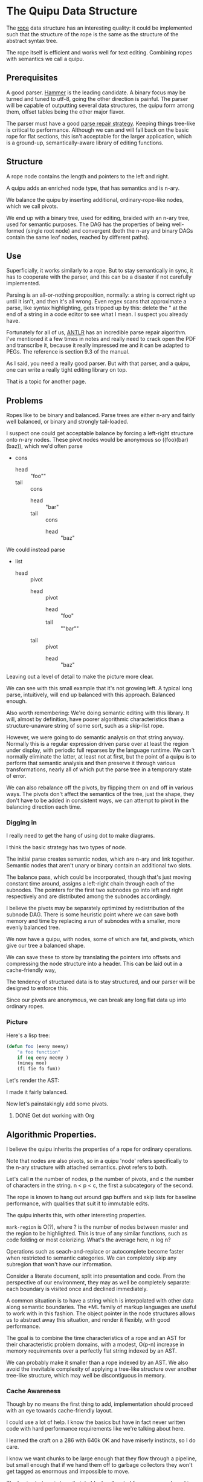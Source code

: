 * The Quipu Data Structure

The [[http://en.wikipedia.org/wiki/Rope_%28data_structure%2][rope]] data structure has an interesting quality: it could be implemented
such that the structure of the rope is the same as the structure of the
abstract syntax tree.

The rope itself is efficient and works well for text editing. Combining ropes
with semantics we call a quipu.

** Prerequisites

A good parser. [[https://github.com/UpstandingHackers/hammer][Hammer]] is the leading candidate. A binary focus may be turned
and tuned to utf-8, going the other direction is painful. The parser will
be capable of outputting several data structures, the quipu form among them,
offset tables being the other major flavor.

The parser must have a good [[file:parse-repair.org][parse repair strategy]]. Keeping things tree-like
is critical to performance. Although we can and will fall back on the basic
rope for flat sections, this isn't acceptable for the larger application,
which is a ground-up, semantically-aware library of editing functions.

** Structure

A rope node contains the length and pointers to the left and right.

A quipu adds an enriched node type, that has semantics and is n-ary.

We balance the quipu by inserting additional, ordinary-rope-like
nodes, which we call pivots.

We end up  with a binary tree,  used for editing, braided  with an n-ary
tree, used  for semantic purposes. The  DAG has the properties  of being
well-formed (single root node) and convergent (both the n-ary and binary
DAGs contain the same leaf nodes, reached by different paths).

** Use

Superficially, it works similarly to a rope. But to stay semantically in sync,
it has to cooperate with the parser, and this can be a disaster if not carefully
implemented.

Parsing is an all-or-nothing proposition, normally: a string is correct right up
until it isn't, and then it's all wrong. Even regex scans that approximate a parse,
like syntax highlighting, gets tripped up by this: delete the " at the end of a
string in a code editor to see what I mean. I suspect you already have.

Fortunately for all of us, [[http://www.antlr.org/][ANTLR]] has an incredible parse repair algorithm. I've
mentioned it a few times in notes and really need to crack open the PDF and
transcribe it, because it really impressed me and it can be adapted to PEGs.
The reference is section 9.3 of the manual.

As I said, you need a really good parser. But with that parser, and a quipu,
one can write a really tight editing library on top.

That is a topic for another page.

** Problems

Ropes like to be binary and balanced. Parse trees are either n-ary and fairly
well balanced, or binary and strongly tail-loaded.

I suspect one could get acceptable balance by forcing a left-right structure onto
n-ary nodes. These pivot nodes would be anonymous so ((foo)(bar)(baz)), which
we'd often parse

- cons
  - head :: "foo""
  - tail :: cons
    - head :: "bar"
    - tail :: cons
      - head :: "baz"

We could instead parse

- list
 - head :: pivot
   - head :: pivot
      - head :: "foo"
      - tail :: ""bar""
   - tail :: pivot
      - head :: "baz"

Leaving out a level of detail to make the picture more clear.

We can see with this small example that it's not growing left. A typical long parse,
intuitively, will end up balanced with this approach. Balanced enough.

Also worth remembering: We're doing semantic editing with this library. It will,
almost by definition, have poorer algorithmic characteristics than a structure-unaware
string of some sort, such as a skip-list rope.

However, we were going to do semantic analysis on that string anyway. Normally this is a
regular expression driven parse over at least the region under display, with periodic
full reparses by the language runtime. We can't normally eliminate the latter, at least
not at first, but the point of a quipu is to perform that semantic analysis and then preserve
it through various transformations, nearly all of which put the parse tree in a temporary
state of error.

We can also rebalance off the pivots, by flipping them on and off in various ways. The pivots
don't affect the semantics of the tree, just the shape, they don't have to be added in
consistent ways, we can attempt to pivot in the balancing direction each time.

*** Digging in

I really need to get the hang of using dot to make diagrams.

I think the basic strategy has two types of node.

The initial parse creates semantic nodes, which are n-ary and link
together. Semantic nodes that aren't unary or binary contain an
additional two slots.

The balance pass, which could be incorporated, though that's
just moving constant time around, assigns a left-right chain through
each of the subnodes. The pointers for the first two subnodes go
into left and right respectively and are distributed among the subnodes
accordingly.

I believe the pivots may be separately optimized by redistribution of the subnode
DAG. There is some heuristic point where we can save both memory and time by
replacing a run of subnodes with a smaller, more evenly balanced tree.

We now have a quipu, with nodes, some of which are fat, and pivots, which
give our tree a balanced shape.

We can save these to store by translating the pointers into offsets and compressing the
node structure into a header. This can be laid out in a cache-friendly way,

The tendency of structured data is to stay structured, and our parser will be
designed to enforce this.

Since our pivots are anonymous, we can break any long flat
data up into ordinary ropes.

*** Picture

Here's a lisp tree:

#+begin_src emacs-lisp :exports code
  (defun foo (eeny meeny)
      "a foo function"
      if (eq eeny meeny )
      (miney moe)
      (fi fie fo fum))
#+end_src

Let's render the AST:

#+BEGIN_SRC dot :file images/node-leaf.png  :exports results :cache yes
   digraph G {
  list [label = "list", style = filled, fillcolor = blue]

  node_1 [label = "defun", style = filled, fillcolor = gray]
  foo_node [label = "foo", style = filled, fillcolor = gray]
  list_1 [label = "list 1", style = filled, fillcolor = blue]
  node_4 [label = "\"a foo function\"", style = filled, fillcolor = gray]
  list_2 [label = "list 2", style = filled, fillcolor = blue]
  node_5 [label = "if", style = filled, fillcolor = gray]
  list_3 [label = "list 3", style = filled, fillcolor = blue]
  list_4 [label = "list 4", style = filled, fillcolor = blue]
  node_2 [label = "eeny", style = filled, fillcolor = gray]
  node_3 [label = "meeny", style = filled, fillcolor = gray]
  list_5 [label = "list 5", style = filled, fillcolor = blue]
  list_6 [label = "list 5", style = filled, fillcolor = blue]
  node_6 [label = "eq", style = filled, fillcolor = gray]
  node_7 [label = "eeny", style = filled, fillcolor = gray]
  node_8 [label = "meeny", style = filled, fillcolor = gray]
  node_9 [label = "miney", style = filled, fillcolor = gray]
  node_10 [label = "mo", style = filled, fillcolor = gray]
  node_11 [label = "fi", style = filled, fillcolor = gray]
  node_12 [label = "fie", style = filled, fillcolor = gray]
  node_13 [label = "fo", style = filled, fillcolor = gray]
  node_14 [label = "fum", style = filled, fillcolor = gray]
    list -> node_1
    list -> foo_node
     list -> list_1
     list_1 -> node_2
     list_1 -> node_3
     list -> node_4
     list -> list_2
     list_2 -> node_5
     list_2 -> list_3
     list_3 -> list_4
     list_4 -> node_6
     list_4 -> node_7
     list_4 -> node_8
     list_3 -> list_5
     list_5 -> node_9
     list_5 -> node_10
     list_3 -> list_6
     list_6 -> node_11
     list_6 -> node_12
     list_6 -> node_13
     list_6 -> node_14
  }

#+END_SRC

#+RESULTS[0595133e456de528ba78e2058846e6f2c9b7077e]:
[[file:images/node-leaf.png]]

I made it fairly balanced.

Now let's painstakingly add some pivots.


#+begin_src dot :file images/node-pivot-leaf.png  :exports results :cache yes
 digraph G {
list [label = "list", style = filled, fillcolor = blue]
pivot_1 [style = filled, fillcolor = green]
node_1 [label = "defun", style = filled, fillcolor = gray]
foo_node [label = "foo", style = filled, fillcolor = gray]
pivot_2 [style = filled, fillcolor = green]
list_1 [label = "list 1", style = filled, fillcolor = blue]
pivot_3 [style = filled, fillcolor = green]
node_4 [label = "\"a foo function\"", style = filled, fillcolor = gray]
list_2 [label = "list 2", style = filled, fillcolor = blue]
node_5 [label = "if", style = filled, fillcolor = gray]
list_3 [label = "list 3", style = filled, fillcolor = blue]
list_4 [label = "list 4", style = filled, fillcolor = blue]
node_2 [label = "eeny", style = filled, fillcolor = gray]
node_3 [label = "meeny", style = filled, fillcolor = gray]
list_5 [label = "list 5", style = filled, fillcolor = blue]
list_6 [label = "list 6", style = filled, fillcolor = blue]
node_6 [label = "eq", style = filled, fillcolor = gray]

node_7 [label = "eeny", style = filled, fillcolor = gray]
node_8 [label = "meeny", style = filled, fillcolor = gray]
pivot_5 [style = filled, fillcolor = green]
node_9 [label = "miney", style = filled, fillcolor = gray]
node_10 [label = "mo", style = filled, fillcolor = gray]
pivot_6 [style = filled, fillcolor = green]
pivot_7 [style = filled, fillcolor = green]
pivot_8 [style = filled, fillcolor = green]
node_11 [label = "fi", style = filled, fillcolor = gray]
node_12 [label = "fie", style = filled, fillcolor = gray]
node_13 [label = "fo", style = filled, fillcolor = gray]
node_14 [label = "fum", style = filled, fillcolor = gray]

  list -> pivot_1 [color = red]
  list -> node_1
  list -> foo_node
     pivot_1 -> node_1
     pivot_1 -> foo_node
  list -> pivot_2 [color = red]
   pivot_2 -> list_1 [color = red]
   list -> list_1
   list_1 -> node_2  [color = red]
   list_1 -> node_3   [color = red]
   pivot_2 -> pivot_3 [color = red]
   pivot_3 -> node_4  [color = red]
   pivot_3 -> list_2  [color = red]
   list -> node_4
   list -> list_2
   list_2 -> node_5    [color = red]
   list_2 -> list_3   [color = red]
   list_3 -> list_4   [color = red]
   list_4 -> node_6   [color = red]
   list_4 -> node_7
   list_4 -> node_8
   list_4 -> pivot_5   [color = red]
   pivot_5 -> node_7   [color = red]
   pivot_5 -> node_8   [color = red]
   list_3 -> list_5
   list_3 -> pivot_6    [color = red]
   pivot_6 -> list_5
   pivot_6 -> list_6
   list_5 -> node_9
   list_5 -> node_10
   list_3 -> list_6
   list_6 -> node_11
   list_6 -> node_12
   list_6 -> node_13
   list_6 -> node_14
   list_6 -> pivot_7
   pivot_7 -> node_11
   pivot_7 -> node_12
   list_6 -> pivot_8
   pivot_8 -> node_13
   pivot_8 -> node_14
}
#+end_src

#+RESULTS[cbc8669e3831e744b4ebc5b871b1f2b5e8b38e51]:
[[file:images/node-pivot-leaf.png]]


**** DONE Get dot working with Org
     CLOSED: [2015-03-17 Tue 22:19]

** Algorithmic Properties.

I believe the quipu inherits the properties of a rope for ordinary operations.

Note that nodes are also pivots, so in a quipu 'node' refers specifically to
the n-ary structure with attached semantics. pivot refers to both.

Let's call *n*  the number of nodes,  *p* the number of  pivots, and *c*
the number of characters in the string. n < p < c, the first a subcategory
of the second.

The rope is known to hang out around gap buffers and skip lists for baseline
performance, with qualities that suit it to immutable edits.

The quipu inherits this, with other interesting properties.

=mark-region= is O(?), where ? is the number of nodes between master and the
region to be highlighted. This is true of any similar functions, such as
code folding or most colorizing. What's the average here, n log n?

Operations such as seach-and-replace  or autocomplete become faster when
restricted to semantic categories. We  can completely skip any subregion
that won't have our information.

Consider a literate document, split into presentation and code. From
the perspective of our environment, they may as well be completely
separate: each boundary is visited once and declined immediately.

A common situation is to have a string which is interpolated with other data
along semantic boundaries. The *ML family of markup languages are useful
to work with in this fashion. The object pointer in the node structures
allows us to abstract away this situation, and render it flexibly, with
good performance.

The goal is to combine the time characteristics of a rope and an AST
for their characteristic problem domains, with a modest, O(p-n) increase in memory
requirements over a perfectly flat string indexed by an AST.

We can probably make  it smaller than a rope indexed by  an AST. We also
avoid the inevitable  complexity of applying a  tree-like structure over
another tree-like structure, which may well be discontiguous in memory.


*** Cache Awareness

Though by no means the first thing to add, implementation should proceed with
an eye towards cache-friendly layout.

I could use a lot of help. I know the basics but have in fact never
written code with hard performance requirements like we're talking about here.

I learned the craft on a 286 with 640k OK and have miserly instincts, so
I do care.

I know we want chunks to be large enough that they flow through a pipeline,
but small enough that if we hand them off to garbage collectors they won't get
tagged as enormous and impossible to move.

The basic strategy is to write into blocks allocated from some pool, packing the
pivots into the front and the strings into the back. The strings should have
telomeres on both sides, zeroes we can consume with additions, and should be in
order, so we can strip the strings by pulling off the footers and filtering nulls.

I haven't the faintest idea how to move the contents around as the quipu are
juggled. BTW the zeroes in the telomeres are junk, not semantics, the quipu
preserves the length of data. It's safe to stuff zeroes in there, as long
as you're willing to strip the data back out using the quipu rather than
footer filtering.

I want this to be fast enough that it would be worth writing a filesystem
over it. That's not what I want it for, but it would make the application
in question better.

** Immutability

It's worthwhile having a version of this that's designed for immutable revision.

My head starts to swell when I have to think about immutable data structures,
especially when thread-safe references are going to be in the picture. Add this to
the cache picture and we're well outside my comfort zone.

I do know that the zipper has much wisdom to provide.
** Integration

A string library isn't particularly useful on its own. Strings are the
classic case for garbage collection, and we want the quipu to be
usable from dynamic languages.

Lua lets us use [[http://stackoverflow.com/questions/3578401/lua-garbage-collection-userdata][lua_newuserdata()]] in place of malloc(), allowing the GC
to handle reference counting directly. We'll want to make malloc() and
free() into macros, since I'm sure most GC languages with a good FFI
provide an equivalent function.

This is simplistic, there are many questions to answer, but we're past
the point where continuing to specify is practical. Bottom line, it's a
DAG, and DAGs have been allocated and freed before.
